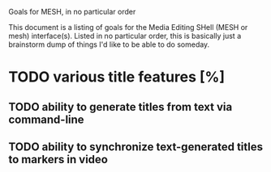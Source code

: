 Goals for MESH, in no particular order

This document is a listing of goals for the Media Editing SHell
(MESH or mesh) interface(s).  Listed in no particular order, this is
basically just a brainstorm dump of things I'd like to be able to do
someday.

* TODO various title features [%]
** TODO ability to generate titles from text via command-line
** TODO ability to synchronize text-generated titles to markers in video
